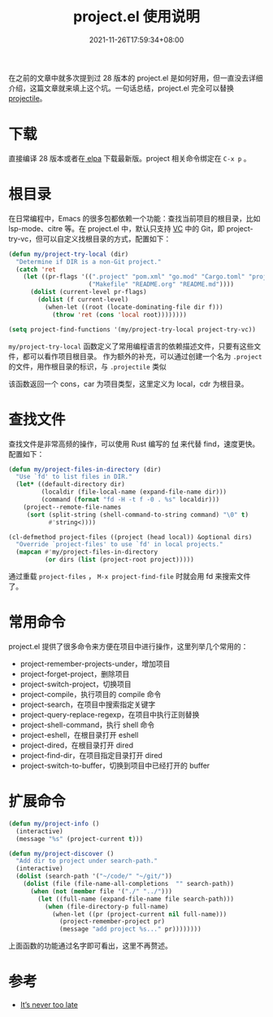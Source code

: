 #+TITLE: project.el 使用说明
#+DATE: 2021-11-26T17:59:34+08:00
#+DRAFT: false
#+TAGS[]: tips

在之前的文章中就多次提到过 28 版本的 project.el 是如何好用，但一直没去详细介绍，这篇文章就来填上这个坑。一句话总结，project.el 完全可以替换 [[https://github.com/bbatsov/projectile][projectile]]。

* 下载
直接编译 28 版本或者在[[https://elpa.gnu.org/packages/project.html][ elpa]] 下载最新版。project 相关命令绑定在 =C-x p= 。

* 根目录
在日常编程中，Emacs 的很多包都依赖一个功能：查找当前项目的根目录，比如 lsp-mode、citre 等。在 project.el 中，默认只支持 [[https://www.gnu.org/software/emacs/manual/html_node/emacs/Version-Control.html][VC]] 中的 Git，即 project-try-vc，但可以自定义找根目录的方式，配置如下：

#+BEGIN_SRC emacs-lisp
(defun my/project-try-local (dir)
  "Determine if DIR is a non-Git project."
  (catch 'ret
    (let ((pr-flags '((".project" "pom.xml" "go.mod" "Cargo.toml" "project.clj") ;; higher priority
                      ("Makefile" "README.org" "README.md"))))
      (dolist (current-level pr-flags)
        (dolist (f current-level)
          (when-let ((root (locate-dominating-file dir f)))
            (throw 'ret (cons 'local root))))))))

(setq project-find-functions '(my/project-try-local project-try-vc))
#+END_SRC
=my/project-try-local= 函数定义了常用编程语言的依赖描述文件，只要有这些文件，都可以看作项目根目录。
作为额外的补充，可以通过创建一个名为 =.project= 的文件，用作根目录的标识，与 =.projectile= 类似

该函数返回一个 cons，car 为项目类型，这里定义为 local，cdr 为根目录。
* 查找文件
查找文件是非常高频的操作，可以使用 Rust 编写的 [[https://github.com/sharkdp/fd][fd]] 来代替 find，速度更快。配置如下：
#+BEGIN_SRC emacs-lisp
(defun my/project-files-in-directory (dir)
  "Use `fd' to list files in DIR."
  (let* ((default-directory dir)
         (localdir (file-local-name (expand-file-name dir)))
         (command (format "fd -H -t f -0 . %s" localdir)))
    (project--remote-file-names
     (sort (split-string (shell-command-to-string command) "\0" t)
           #'string<))))

(cl-defmethod project-files ((project (head local)) &optional dirs)
  "Override `project-files' to use `fd' in local projects."
  (mapcan #'my/project-files-in-directory
          (or dirs (list (project-root project)))))
#+END_SRC
通过重载 =project-files= ， =M-x project-find-file= 时就会用 fd 来搜索文件了。

* 常用命令
project.el 提供了很多命令来方便在项目中进行操作，这里列举几个常用的：
- project-remember-projects-under，增加项目
- project-forget-project，删除项目
- project-switch-project，切换项目
- project-compile，执行项目的 compile 命令
- project-search，在项目中搜索指定关键字
- project-query-replace-regexp，在项目中执行正则替换
- project-shell-command，执行 shell 命令
- project-eshell，在根目录打开 eshell
- project-dired，在根目录打开 dired
- project-find-dir，在项目指定目录打开 dired
- project-switch-to-buffer，切换到项目中已经打开的 buffer
* 扩展命令
#+BEGIN_SRC emacs-lisp
(defun my/project-info ()
  (interactive)
  (message "%s" (project-current t)))

(defun my/project-discover ()
  "Add dir to project under search-path."
  (interactive)
  (dolist (search-path '("~/code/" "~/git/"))
    (dolist (file (file-name-all-completions  "" search-path))
      (when (not (member file '("./" "../")))
        (let ((full-name (expand-file-name file search-path)))
          (when (file-directory-p full-name)
            (when-let ((pr (project-current nil full-name)))
              (project-remember-project pr)
              (message "add project %s..." pr))))))))
#+END_SRC
上面函数的功能通过名字即可看出，这里不再赘述。
* 参考
- [[https://www.manueluberti.eu/emacs/2020/09/18/project/][It’s never too late]]
